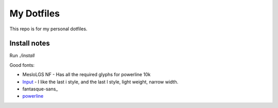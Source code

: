 My Dotfiles
===========

This repo is for my personal dotfiles.


Install notes
`````````````

Run `./install`

Good fonts:

- MesloLGS NF - Has all the required glyphs for powerline 10k
- Input_ - I like the last i style, and the last l style, light weight, narrow width.
- fantasque-sans_
- powerline_

.. _powerline: https://github.com/powerline/fonts
.. _Input: http://input.fontbureau.com/preview/?size=14&language=python&theme=solarized-dark&family=InputMono&width=300&weight=300&line-height=1.2&a=0&g=0&i=serifs_round&l=serifs_round&zero=0&asterisk=height&braces=0&preset=default&customize=please
.. _fantastique: https://github.com/belluzj/fantasque-sans

